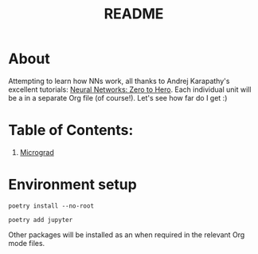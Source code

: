 #+TITLE: README

* About 
Attempting to learn how NNs work, all thanks to Andrej Karapathy's excellent tutorials: [[https://karpathy.ai/zero-to-hero.html][Neural Networks: Zero to Hero]]. Each individual unit will be a in a separate Org file (of course!). Let's see how far do I get :)

* Table of Contents:
1. [[file:micrograd.org][Micrograd]]

* Environment setup
#+begin_src shell
poetry install --no-root

poetry add jupyter
#+end_src

#+RESULTS:

Other packages will be installed as an when required in the relevant Org mode files.
